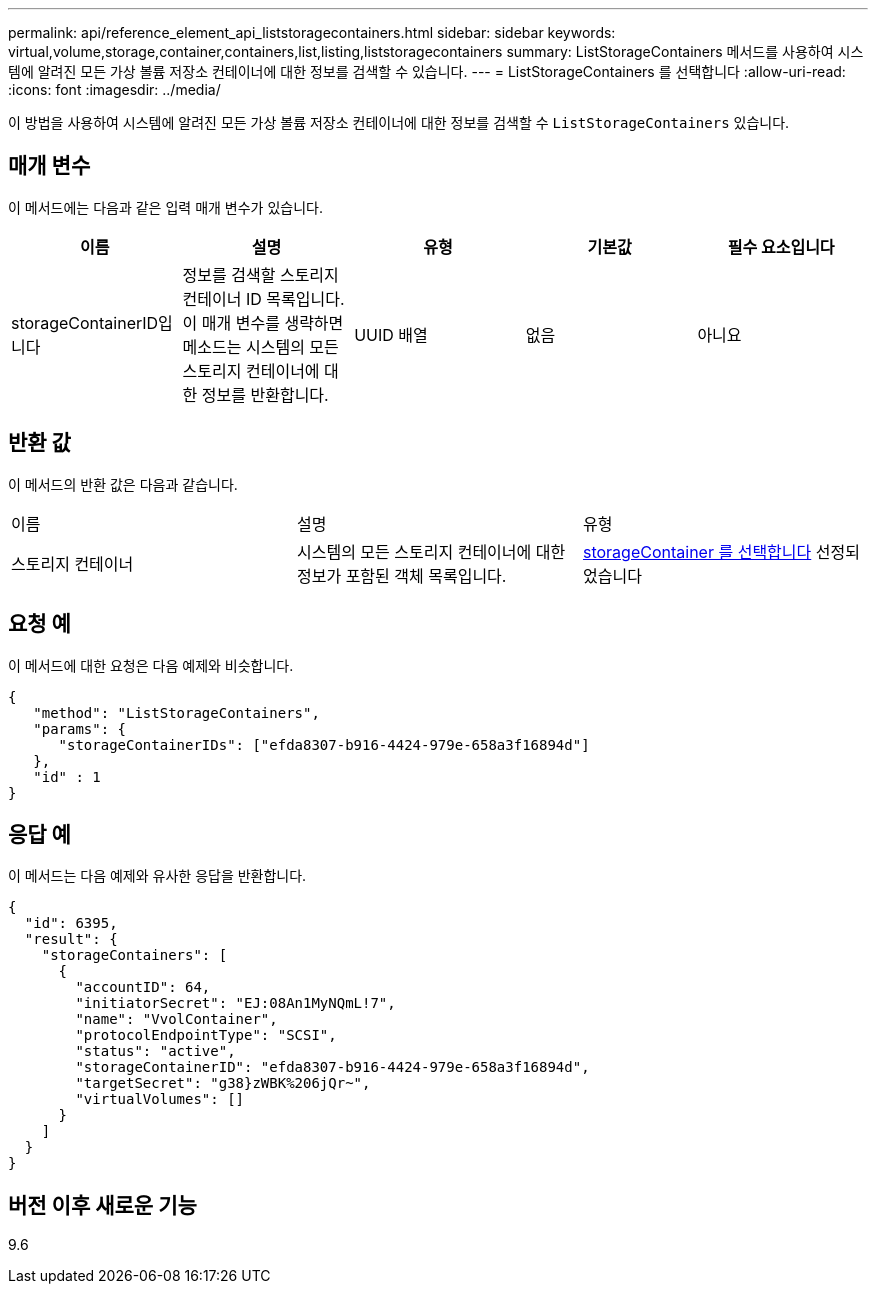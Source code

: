 ---
permalink: api/reference_element_api_liststoragecontainers.html 
sidebar: sidebar 
keywords: virtual,volume,storage,container,containers,list,listing,liststoragecontainers 
summary: ListStorageContainers 메서드를 사용하여 시스템에 알려진 모든 가상 볼륨 저장소 컨테이너에 대한 정보를 검색할 수 있습니다. 
---
= ListStorageContainers 를 선택합니다
:allow-uri-read: 
:icons: font
:imagesdir: ../media/


[role="lead"]
이 방법을 사용하여 시스템에 알려진 모든 가상 볼륨 저장소 컨테이너에 대한 정보를 검색할 수 `ListStorageContainers` 있습니다.



== 매개 변수

이 메서드에는 다음과 같은 입력 매개 변수가 있습니다.

|===
| 이름 | 설명 | 유형 | 기본값 | 필수 요소입니다 


 a| 
storageContainerID입니다
 a| 
정보를 검색할 스토리지 컨테이너 ID 목록입니다. 이 매개 변수를 생략하면 메소드는 시스템의 모든 스토리지 컨테이너에 대한 정보를 반환합니다.
 a| 
UUID 배열
 a| 
없음
 a| 
아니요

|===


== 반환 값

이 메서드의 반환 값은 다음과 같습니다.

|===


| 이름 | 설명 | 유형 


 a| 
스토리지 컨테이너
 a| 
시스템의 모든 스토리지 컨테이너에 대한 정보가 포함된 객체 목록입니다.
 a| 
xref:reference_element_api_storagecontainer.adoc[storageContainer 를 선택합니다] 선정되었습니다

|===


== 요청 예

이 메서드에 대한 요청은 다음 예제와 비슷합니다.

[listing]
----
{
   "method": "ListStorageContainers",
   "params": {
      "storageContainerIDs": ["efda8307-b916-4424-979e-658a3f16894d"]
   },
   "id" : 1
}
----


== 응답 예

이 메서드는 다음 예제와 유사한 응답을 반환합니다.

[listing]
----
{
  "id": 6395,
  "result": {
    "storageContainers": [
      {
        "accountID": 64,
        "initiatorSecret": "EJ:08An1MyNQmL!7",
        "name": "VvolContainer",
        "protocolEndpointType": "SCSI",
        "status": "active",
        "storageContainerID": "efda8307-b916-4424-979e-658a3f16894d",
        "targetSecret": "g38}zWBK%206jQr~",
        "virtualVolumes": []
      }
    ]
  }
}
----


== 버전 이후 새로운 기능

9.6
